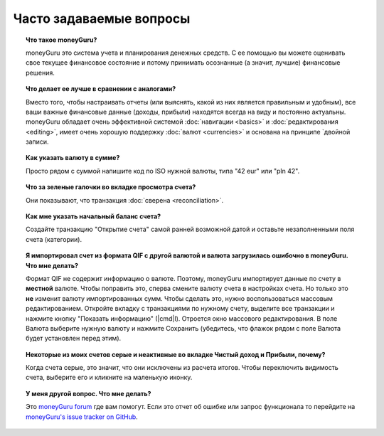 Часто задаваемые вопросы
==========================

.. topic:: Что такое moneyGuru?

    moneyGuru это система учета и планирования денежных средств. С ее помощью вы можете оценивать свое текущее финансовое состояние и потому принимать осознанные (а значит, лучшие) финансовые решения.

.. topic:: Что делает ее лучше в сравнении с аналогами?

    Вместо того, чтобы настраивать отчеты (или выяснять, какой из них является правильным и удобным), все ваши важные финансовые данные (доходы, прибыли) находятся всегда на виду и постоянно актуальны. moneyGuru обладает очень эффективной системой :doc:`навигации <basics>` и :doc:`редактирования <editing>`, имеет очень хорошую поддержку  :doc:`валют <currencies>` и основана на принципе `двойной записи.

.. topic:: Как указать валюту в сумме?

    Просто рядом с суммой напишите код по ISO нужной валюты, типа "42 eur" или "pln 42".

.. topic:: Что за зеленые галочки во вкладке просмотра счета?

    Они показывают, что транзакция :doc:`сверена <reconciliation>`.

.. topic:: Как мне указать начальный баланс счета?

    Создайте транзакцию "Открытие счета" самой ранней возможной датой и оставьте незаполненными поля счета (категории).

.. topic:: Я импортировал счет из формата QIF с другой валютой и валюта загрузилась ошибочно в moneyGuru. Что мне делать?

    Формат QIF не содержит информацию о валюте. Поэтому, moneyGuru импортирует данные по счету в **местной** валюте. Чтобы поправить это, сперва смените валюту счета в настройках счета. Но только это **не** изменит валюту импортированных сумм. Чтобы сделать это, нужно воспользоваться массовым редактированием. Откройте вкладку с транзакциями по нужному счету, выделите все транзакции и нажмите кнопку "Показать информацию" (|cmd|\ I). Отроется окно массового редактирования. В поле Валюта выберите нужную валюту и нажмите Сохранить (убедитесь, что флажок рядом с поле Валюта будет установлен перед этим).

.. topic:: Некоторые из моих счетов серые и неактивные во вкладке Чистый доход и Прибыли, почему?

    Когда счета серые, это значит, что они исключены из расчета итогов. Чтобы переключить видимость счета, выберите его и кликните на маленькую |basics_account_in| иконку.

.. topic:: У меня другой вопрос. Что мне делать?
    
    Это `moneyGuru forum`_ где вам помогут. Если это отчет об ошибке или запрос функционала
    то перейдите на `moneyGuru's issue tracker on GitHub`_.

.. _moneyGuru forum: http://forum.hardcoded.net/
.. _moneyGuru's issue tracker on GitHub: https://github.com/hsoft/moneyguru/issues
.. |basics_account_in| image:: image/basics_account_in.png